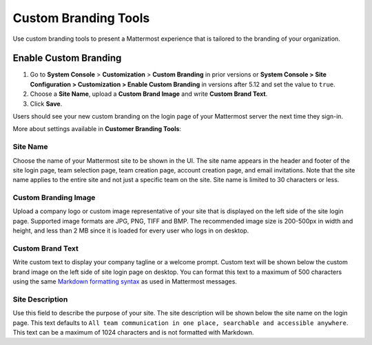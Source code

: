 Custom Branding Tools
============================

Use custom branding tools to present a Mattermost experience that is tailored to the branding of your organization. 

.. figure:: ../images/custom-branding-tools.PNG

Enable Custom Branding
----------------------

1. Go to **System Console** > **Customization** > **Custom Branding** in prior versions or **System Console > Site Configuration > Customization > Enable Custom Branding** in versions after 5.12 and set the value to ``true``.
2. Choose a **Site Name**, upload a **Custom Brand Image** and write **Custom Brand Text**.
3. Click **Save**.

Users should see your new custom branding on the login page of your Mattermost server the next time they sign-in. 

More about settings available in **Customer Branding Tools**:

Site Name
`````````
Choose the name of your Mattermost site to be shown in the UI. The site name appears in the header and footer of the site login page, team selection page, team creation page, account creation page, and email invitations. Note that the site name applies to the entire site and not just a specific team on the site. Site name is limited to 30 characters or less.

Custom Branding Image
`````````````````````
Upload a company logo or custom image representative of your site that is displayed on the left side of the site login page. Supported image formats are JPG, PNG, TIFF and BMP. The recommended image size is 200-500px in width and height, and less than 2 MB since it is loaded for every user who logs in on desktop.

Custom Brand Text
`````````````````
Write custom text to display your company tagline or a welcome prompt. Custom text will be shown below the custom brand image on the left side of site login page on desktop. You can format this text to a maximum of 500 characters using the same `Markdown formatting syntax <http://docs.mattermost.com/help/messaging/formatting-text.html>`__ as used in Mattermost messages.

Site Description
````````````````
Use this field to describe the purpose of your site. The site description will be shown below the site name on the login page.  This text defaults to ``All team communication in one place, searchable and accessible anywhere``. This text can be a maximum of 1024 characters and is not formatted with Markdown.

